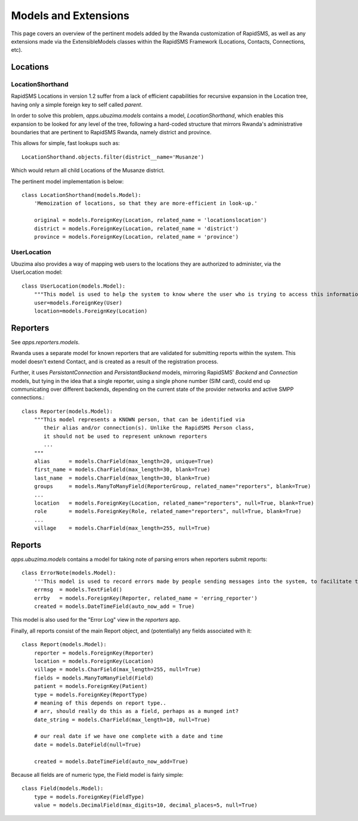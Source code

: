 Models and Extensions
========================
This page covers an overview of the pertinent models added by the Rwanda customization
of RapidSMS, as well as any extensions made via the ExtensibleModels classes within 
the RapidSMS Framework (Locations, Contacts, Connections, etc).

Locations
------------

LocationShorthand
^^^^^^^^^^^^^^^^^^^^
RapidSMS Locations in version 1.2 suffer from a lack of efficient capabilities for
recursive expansion in the Location tree, having only a simple foreign key to self 
called `parent`.

In order to solve this problem, `apps.ubuzima.models` contains a model,
`LocationShorthand`, which enables this expansion to be looked for any level of
the tree, following a hard-coded structure that mirrors Rwanda's administrative
boundaries that are pertinent to RapidSMS Rwanda, namely district and province.

This allows for simple, fast lookups such as::

    LocationShorthand.objects.filter(district__name='Musanze')
    
Which would return all child Locations of the Musanze district.

The pertinent model implementation is below::

    class LocationShorthand(models.Model):
        'Memoization of locations, so that they are more-efficient in look-up.'

        original = models.ForeignKey(Location, related_name = 'locationslocation')
        district = models.ForeignKey(Location, related_name = 'district')
        province = models.ForeignKey(Location, related_name = 'province')

UserLocation
^^^^^^^^^^^^^^^
Ubuzima also provides a way of mapping web users to the locations they are authorized
to administer, via the UserLocation model::

    class UserLocation(models.Model):
        """This model is used to help the system to know where the user who is trying to access this information is from"""
        user=models.ForeignKey(User)
        location=models.ForeignKey(Location)

Reporters
------------
See `apps.reporters.models`.

Rwanda uses a separate model for known reporters that are validated for submitting
reports within the system.  This model doesn't extend Contact, and is created as a 
result of the registration process.

Further, it uses `PersistantConnection` and `PersistantBackend` models, mirroring
RapidSMS' `Backend` and `Connection` models, but tying in the idea that a single
reporter, using a single phone number (SIM card), could end up communicating over
different backends, depending on the current state of the provider networks and active
SMPP connections.::

    class Reporter(models.Model):
        """This model represents a KNOWN person, that can be identified via
           their alias and/or connection(s). Unlike the RapidSMS Person class,
           it should not be used to represent unknown reporters
           ...
        """   
        alias      = models.CharField(max_length=20, unique=True)
        first_name = models.CharField(max_length=30, blank=True)
        last_name  = models.CharField(max_length=30, blank=True)
        groups     = models.ManyToManyField(ReporterGroup, related_name="reporters", blank=True)
        ...
        location   = models.ForeignKey(Location, related_name="reporters", null=True, blank=True)
        role       = models.ForeignKey(Role, related_name="reporters", null=True, blank=True)
        ...
        village    = models.CharField(max_length=255, null=True)
        
        
Reports
----------
`apps.ubuzima.models` contains a model for taking note of parsing errors
when reporters submit reports::

    class ErrorNote(models.Model):
        '''This model is used to record errors made by people sending messages into the system, to facilitate things like studying which format structures are error-prone, and which reporters make the most errors, and other things like that.'''
        errmsg  = models.TextField()
        errby   = models.ForeignKey(Reporter, related_name = 'erring_reporter')
        created = models.DateTimeField(auto_now_add = True)
        
This model is also used for the "Error Log" view in the `reporters` app.

Finally, all reports consist of the main Report object, and (potentially) any fields
associated with it::

    class Report(models.Model):
        reporter = models.ForeignKey(Reporter)
        location = models.ForeignKey(Location)
        village = models.CharField(max_length=255, null=True)
        fields = models.ManyToManyField(Field)
        patient = models.ForeignKey(Patient)
        type = models.ForeignKey(ReportType)    
        # meaning of this depends on report type..
        # arr, should really do this as a field, perhaps as a munged int?
        date_string = models.CharField(max_length=10, null=True)
    
        # our real date if we have one complete with a date and time
        date = models.DateField(null=True)
    
        created = models.DateTimeField(auto_now_add=True)
        
Because all fields are of numeric type, the Field model is fairly simple::

    class Field(models.Model):
        type = models.ForeignKey(FieldType)
        value = models.DecimalField(max_digits=10, decimal_places=5, null=True)